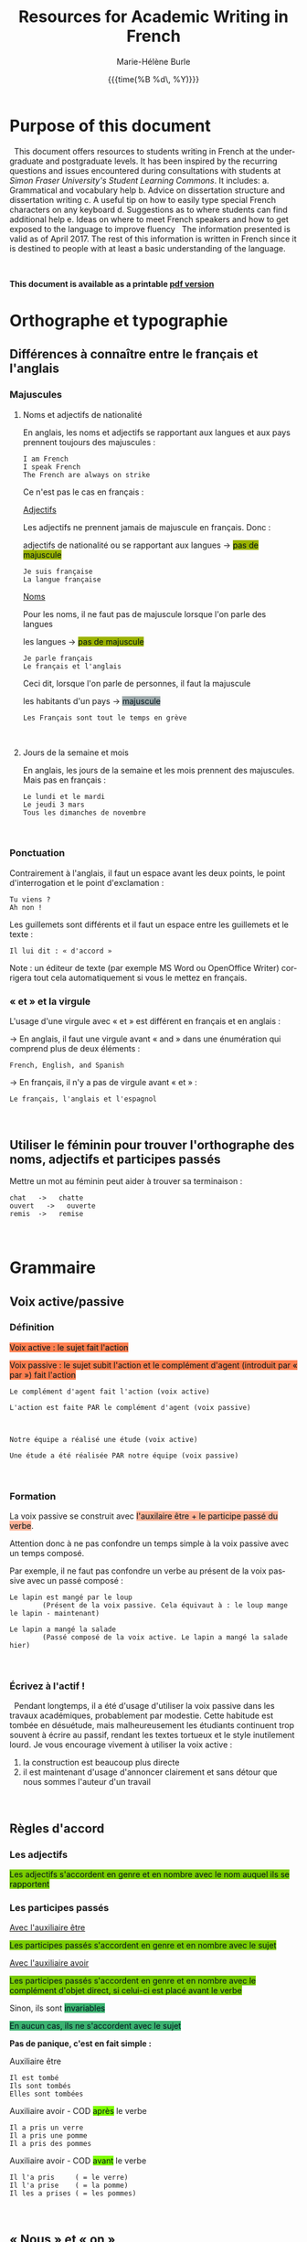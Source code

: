 #+OPTIONS: html-link-use-abs-url:nil
#+OPTIONS: html-preamble:t html-scripts:t html-style:t
#+OPTIONS: html5-fancy:nil
#+HTML_DOCTYPE: xhtml-strict
#+HTML_CONTAINER: div
#+DESCRIPTION:
#+KEYWORDS:
#+HTML_LINK_HOME:
#+HTML_LINK_UP:
#+HTML_MATHJAX:
#+SUBTITLE:
#+INFOJS_OPT:
#+LATEX_HEADER:
#+LANGUAGE: en
#+OPTIONS: toc:t h:3 html-postamble:nil tex:t f:t
#+OPTIONS: prop:("VERSION")
#+HTML_DOCTYPE: <!DOCTYPE html>

#+TITLE: Resources for Academic Writing in French
#+DATE: {{{time(%B %d\, %Y)}}}
#+AUTHOR: Marie-Hélène Burle
#+EMAIL: msb2@sfu.ca

* Purpose of this document

\nbsp This document offers resources to students writing in French at
the undergraduate and postgraduate levels. It has been inspired by the
recurring questions and issues encountered during consultations with
students at /Simon Fraser University's Student Learning Commons/. It
includes:
a. Grammatical and vocabulary help
b. Advice on dissertation structure and dissertation writing
c. A useful tip on how to easily type special French characters on any keyboard
d. Suggestions as to where students can find additional help
e. Ideas on where to meet French speakers and how to get exposed to the language to improve fluency
\nbsp The information presented is valid as of April 2017. The rest of this information is written in French since it is destined to people with at least a basic understanding of the language.

#+HTML: <br>

*This document is available as a printable [[./resources.pdf][pdf version]]*
\\

* Orthographe et typographie

** Différences à connaître entre le français et l'anglais

*** Majuscules

**** Noms et adjectifs de nationalité

En anglais, les noms et adjectifs se rapportant aux langues et aux pays prennent toujours des majuscules :

#+BEGIN_EXAMPLE
I am French
I speak French
The French are always on strike
#+END_EXAMPLE

Ce n'est pas le cas en français :

_Adjectifs_

Les adjectifs ne prennent jamais de majuscule en français. Donc :

adjectifs de nationalité ou se rapportant aux langues \rightarrow @@html:<span style="padding: px; color: #00141a; background-color: #9bb300; border: px solid">@@pas de majuscule@@html:</span>@@

#+BEGIN_EXAMPLE
Je suis française
La langue française
#+END_EXAMPLE

_Noms_

Pour les noms, il ne faut pas de majuscule lorsque l'on parle des langues

les langues \rightarrow @@html:<span style="padding: px; color: #00141a; background-color: #9bb300; border: px solid">@@pas de majuscule@@html:</span>@@

#+BEGIN_EXAMPLE
Je parle français
Le français et l'anglais
#+END_EXAMPLE

Ceci dit, lorsque l'on parle de personnes, il faut la majuscule

les habitants d'un pays \rightarrow @@html:<span style="padding: px; color: #00141a; background-color: #9fabad; border: px solid">@@majuscule@@html:</span>@@

#+BEGIN_EXAMPLE
Les Français sont tout le temps en grève
#+END_EXAMPLE
\\

**** Jours de la semaine et mois

En anglais, les jours de la semaine et les mois prennent des majuscules. Mais pas en français :

#+BEGIN_EXAMPLE
Le lundi et le mardi
Le jeudi 3 mars
Tous les dimanches de novembre
#+END_EXAMPLE
\\

*** Ponctuation

Contrairement à l'anglais, il faut un espace avant les deux points, le point d'interrogation et le point d'exclamation :

#+BEGIN_EXAMPLE
Tu viens ?
Ah non !
#+END_EXAMPLE

Les guillemets sont différents et il faut un espace entre les guillemets et le texte :

#+BEGIN_EXAMPLE
Il lui dit : « d'accord »
#+END_EXAMPLE

Note : un éditeur de texte (par exemple MS Word ou OpenOffice Writer) corrigera tout cela automatiquement si vous le mettez en français.
\\

*** « et » et la virgule

L'usage d'une virgule avec « et » est différent en français et en anglais :

\rightarrow  En anglais, il faut une virgule avant « and » dans une énumération qui comprend plus de deux éléments :

#+BEGIN_EXAMPLE
French, English, and Spanish
#+END_EXAMPLE

\rightarrow  En français, il n'y a pas de virgule avant « et » :

#+BEGIN_EXAMPLE
Le français, l'anglais et l'espagnol
#+END_EXAMPLE
\\

** Utiliser le féminin pour trouver l'orthographe des noms, adjectifs et participes passés

Mettre un mot au féminin peut aider à trouver sa terminaison :

#+BEGIN_EXAMPLE
chat   ->   chatte
ouvert   ->   ouverte
remis  ->   remise
#+END_EXAMPLE
\\

* Grammaire

** Voix active/passive

*** Définition

@@html:<span style="padding: px; color: #00141a; background-color: Coral; border:  px solid">@@Voix active : le sujet fait l'action@@html:</span>@@

@@html:<span style="padding: px; color: #00141a; background-color: Coral; border:  px solid">@@Voix passive : le sujet subit l'action et le complément d'agent (introduit par « par ») fait l'action@@html:</span>@@

#+BEGIN_EXAMPLE
Le complément d'agent fait l'action (voix active)

L'action est faite PAR le complément d'agent (voix passive)



Notre équipe a réalisé une étude (voix active)

Une étude a été réalisée PAR notre équipe (voix passive)
#+END_EXAMPLE
\\

*** Formation

La voix passive se construit avec @@html:<span style="padding: px; color: #00141a; background-color: #ffb499; border:  px solid">@@l'auxilaire être + le participe passé du verbe@@html:</span>@@.

Attention donc à ne pas confondre un temps simple à la voix passive avec un temps composé.

Par exemple, il ne faut pas confondre un verbe au présent de la voix passive avec un passé composé :

#+BEGIN_EXAMPLE
Le lapin est mangé par le loup
        (Présent de la voix passive. Cela équivaut à : le loup mange le lapin - maintenant)

Le lapin a mangé la salade
        (Passé composé de la voix active. Le lapin a mangé la salade hier)
#+END_EXAMPLE
\\

*** Écrivez à l'actif !

\nbsp Pendant longtemps, il a été d'usage d'utiliser la voix passive dans les travaux académiques, probablement par modestie. Cette habitude est tombée en désuétude, mais malheureusement les étudiants continuent trop souvent à écrire au passif, rendant les textes tortueux et le style inutilement lourd. Je vous encourage vivement à utiliser la voix active :
1. la construction est beaucoup plus directe
2. il est maintenant d'usage d'annoncer clairement et sans détour que nous sommes l'auteur d'un travail
\\

** Règles d'accord

*** Les adjectifs

@@html:<span style="padding: px; color: #00141a; background-color: #7acc00; border:  px solid">@@Les adjectifs s'accordent en genre et en nombre avec le nom auquel ils se rapportent@@html:</span>@@
\\

*** Les participes passés

_Avec l'auxiliaire être_

@@html:<span style="padding: px; color: #00141a; background-color: #7acc00; border:  px solid">@@Les participes passés s'accordent en genre et en nombre avec le sujet@@html:</span>@@

_Avec l'auxiliaire avoir_

@@html:<span style="padding: px; color: #00141a; background-color: #7acc00; border:  px solid">@@Les participes passés s'accordent en genre et en nombre avec le complément d'objet direct, si celui-ci est placé avant le verbe@@html:</span>@@

Sinon, ils sont @@html:<span style="padding: px; color: #00141a; background-color: MediumSeaGreen; border:  px solid">@@invariables@@html:</span>@@

@@html:<span style="padding: px; color: #00141a; background-color: MediumSeaGreen; border:  px solid">@@En aucun cas, ils ne s'accordent avec le sujet@@html:</span>@@

*Pas de panique, c'est en fait simple :*

Auxiliaire être

#+BEGIN_EXAMPLE
Il est tombé
Ils sont tombés
Elles sont tombées
#+END_EXAMPLE

Auxiliaire avoir - COD @@html:<span style="padding: px; color: #00141a; background-color: Chartreuse; border:  px solid">@@après@@html:</span>@@ le verbe

#+BEGIN_EXAMPLE
Il a pris un verre
Il a pris une pomme
Il a pris des pommes
#+END_EXAMPLE

Auxiliaire avoir - COD @@html:<span style="padding: px; color: #00141a; background-color: Chartreuse; border:  px solid">@@avant@@html:</span>@@ le verbe

#+BEGIN_EXAMPLE
Il l'a pris     ( = le verre)
Il l'a prise    ( = la pomme)
Il les a prises ( = les pommes)
#+END_EXAMPLE
\\

** « Nous » et « on »

« On », techniquement, est un équivalent de l'anglais « it »

#+BEGIN_EXAMPLE
On dit souvent que...
#+END_EXAMPLE

Mais dans le langage courant, il est utilisé à la place de « nous »

#+BEGIN_EXAMPLE
On y va         ( = nous y allons)
On arrive !     ( = nous arrivons !)
#+END_EXAMPLE

Ceci est cependant à éviter à l'écrit, à moins que l'on veuille donner au texte une connotation familière.
\\
\\

** Articles définis et indéfinis

*** Forme

**** Définis 
\\
| français : | le/la | les |
| anglais :  | the   | the |

#+BEGIN_EXAMPLE
le chat  ->  les chats
the cat  ->  the cats
#+END_EXAMPLE
\\

**** Indéfinis
\\
| français : | un/une | des       |
| anglais :  | a      | \emptyset |

#+BEGIN_EXAMPLE
un chat  ->  des chats
a cat    ->  cats
#+END_EXAMPLE
\\

*** Usage

**** Définis

On sait exactement de quel individu/chose il s'agit. On pourrait le montrer du doigt. Le nom est @@html:<span style="color: #00141a; background-color: #9fabad">@@défini@@html:</span>@@

#+BEGIN_EXAMPLE
Le chat de mon voisin
        (Ceci suppose que mon voisin n'a qu'un chat et que, du coup, on sait exactement de quel chat il s'agit)

La Terre est ronde
        (Il n'y en a qu'une, donc on sait de laquelle il s'agit)

La lune
        (On suppose qu'il s'agit de notre lune, celle qui tourne autour de la terre, et que donc on sait de laquelle il s'agit)
#+END_EXAMPLE
\\

**** Indéfinis 

On ne sait pas de quel individu/chose il s'agit. Le nom est @@html:<span style="color: #00141a; background-color: #9fabad">@@indéfini@@html:</span>@@

#+BEGIN_EXAMPLE
J'ai vu un chat noir ce matin
        (On ne sait pas de quel chat noir il s'agit. L'information "noir" ne suffit pas à définir l'individu particulier dont il est question)

Un chat de mon voisin
        (Ici, cela suppose que mon voisin a plusieurs chats et du coup, on ne sait pas de quel individu il est question. Comparer ceci avec l'exemple précédant)

Une lune
        (Ici, on fait référence à un satellite naturel, par exemple une lune de Saturne. On ne sait donc pas de quelle lune il s'agit)
#+END_EXAMPLE

_C'est en fait très similaire à l'anglais. Réfléchissez à ce que vous diriez en anglais_
\\
\\

** Adverbes

1. Invariables
2. Généralement formés à partir d'adjectifs + « ment »

#+BEGIN_EXAMPLE
grand    ->    grandement
#+END_EXAMPLE
\\

* Conjugaison

** Formation : une bonne référence

#+BEGIN_QUOTE
http://leconjugueur.lefigaro.fr/php5/index.php?v
#+END_QUOTE
\\

\nbsp\nbsp /Mais le plus dur n'est pas de savoir conjuguer, mais de choisir le mode et le temps adéquats.../
\\
\\

** Modes et Temps

*** Définitions

**** Les modes
\thinsp
Les modes donnent une @@html:<span style="color: #00141a; background-color: #993366">@@connotation@@html:</span>@@ à l'action ou à l'état exprimé par le verbe
\\

**** Les temps
\thinsp
Les temps apportent une information sur la @@html:<span style="color: #00141a; background-color: #993366">@@temporalité@@html:</span>@@ de cette action ou de cet état
\\
\\

*** Modes

@@html:<span style="color: #00141a; background-color: #e6e600">@@L'indicatif@@html:</span>@@ est le mode de la réalité

#+BEGIN_EXAMPLE
S'il fait beau demain, j'irai me promener
#+END_EXAMPLE
\\

@@html:<span style="color: #00141a; background-color: #e6e600">@@Le subjonctif@@html:</span>@@ est le mode de l'incertitude, du doute, du souhait

#+BEGIN_EXAMPLE
Je ne suis pas sûre qu'il fasse beau demain
Il est possible que je n' aille pas me promener
#+END_EXAMPLE
\\

@@html:<span style="color: #00141a; background-color: #e6e600">@@Le conditionnel@@html:</span>@@ est le mode de la politesse, du conseil, de la suggestion, du reproche, du fait imaginaire ou incertain

#+BEGIN_EXAMPLE
S'il faisait beau demain, j'irais me promener
#+END_EXAMPLE
\\

*** Les temps de l'indicatif

@@html:<center><b>@@Vue d'ensemble@@html:</b></center>@@

 | *Temps simple*  | Présent       | Passé simple    | Imparfait        | Futur simple    |
 | *Temps composé* | Passé composé | Passé antérieur | Plus-que-parfait | Futur antérieur |
 \\

** Choisir le temps du verbe à l'indicatif

*** Le présent

**** Vérité intemporelle

 #+BEGIN_EXAMPLE
 La Terre est ronde
 #+END_EXAMPLE
 \emsp
\\

**** Fait qui se déroule en ce moment

#+BEGIN_EXAMPLE
Je donne un atelier de français
#+END_EXAMPLE
\emsp
\\

**** Fait qui se poursuit dans le présent

#+BEGIN_EXAMPLE
Ça fait deux heures que j'attends
#+END_EXAMPLE
\\

*** Les temps du passé

**** Fait qui dure dans le temps, description ou habitude : _Imparfait_

#+BEGIN_EXAMPLE
Il était grand et il marchait beaucoup
#+END_EXAMPLE
\\

**** Fait ponctuel : _Passé simple_ ou _Passé composé_

#+BEGIN_EXAMPLE
Il est arrivé à quatre heure
Il arriva à quatre heure
#+END_EXAMPLE
\\

**** Fait antérieur à un autre fait du passé : _Plus-que-parfait_

#+BEGIN_EXAMPLE
Quand je suis arrivée, il était déjà parti
#+END_EXAMPLE
\\

*** Les temps du futur

**** Fait dans le futur : _Futur simple_

#+BEGIN_EXAMPLE
Il partira demain
#+END_EXAMPLE
\\

/Dans le langage familier, le verbe « aller » est souvent utilisé pour exprimer le futur :/

#+BEGIN_EXAMPLE
Il va partir demain
#+END_EXAMPLE
\\

**** Fait du futur, mais antérieur à un autre fait du futur : _Futur antérieur_

#+BEGIN_EXAMPLE
Quand tu arriveras, il sera parti
#+END_EXAMPLE
\\

** Exercices

*** Conjuguer les verbes aux temps appropriés

#+BEGIN_EXAMPLE
Nous (se marier) il y a 50 ans

Nous (être) ensemble depuis 50 ans

Il me racontait qu'ils (être) ensemble depuis 50 ans

Normalement, il (aller) à la fac à pied, mais ce jour là, il (prendre) le bus
#+END_EXAMPLE
\\

*** Déterminer le temps de tous les verbes et expliquer leur emploi

#+BEGIN_EXAMPLE
Il lisait le journal quand la porte claqua

En 2009, il n'avait pas encore acheté sa voiture et il allait à la fac en bus

Je suis dépassée par les événements
#+END_EXAMPLE
\\

** Concordance des temps à l'indicatif

*** Définition

La concordance des temps est la relation entre le temps des verbes des propositions principale et subordonnée
\emsp
\emsp
#+BEGIN_EXAMPLE
Je trouve (proposition principale) que c'est bien compliqué (proposition subordonnée) !
#+END_EXAMPLE
\\

*** Si les faits exprimés par les propositions principale et subordonnée se situent au même moment dans le temps

Il faut harmoniser les temps des propositions
\\
\\

Au présent :

#+BEGIN_EXAMPLE
Je pense (maintenant) qu'il est ici (maintenant)
#+END_EXAMPLE

Au passé, cela donne :

#+BEGIN_EXAMPLE
Je pensais (hier) qu'il était ici (hier)
#+END_EXAMPLE
\\

*** Les faits exprimés par les propositions principale et subordonnée ne se situent pas forcément au même moment dans le temps

**** Antériorité (le fait de la subordonnée est situé *avant* le fait de la principale)
\\

Au présent :

#+BEGIN_EXAMPLE
Je pense (maintenant) qu'il était ici (hier)
#+END_EXAMPLE

Au passé :

#+BEGIN_EXAMPLE
Je pensais (hier) qu'il était déjà parti (avant)
#+END_EXAMPLE
\\

**** Postériorité (le fait de la subordonnée est situé *après* le fait de la principale)
\\

Au présent :

#+BEGIN_EXAMPLE
Je pense (maintenant) qu'il sera ici (demain)
#+END_EXAMPLE

Au passé :

#+BEGIN_EXAMPLE
Je pensais (hier) qu'il serait ici (aujourd'hui)
#+END_EXAMPLE
\\

** Exercices

*** Conjuguer les verbes aux temps appropriés

#+BEGIN_EXAMPLE
Je te dis qu'il (être - fait simultané) ici

Je te dis qu'il (être - fait antérieur) ici

Je te disais qu'il (être - fait simultané) ici

Je te disais qu'il (être - fait ultérieur) ici
#+END_EXAMPLE
\\

* Structure de texte : vocabulaire

** Énumérer

*** Commencer

#+BEGIN_EXAMPLE
Premièrement
D’abord
Tout d'abord
Au début
Pour commencer
#+END_EXAMPLE
\\

*** Continuer

#+BEGIN_EXAMPLE
CHRONOLOGIQUEMENT :
Deuxièmement
Ensuite
Puis
Après

EN AJOUTANT :
De plus
Ajoutons que
En outre
Par ailleurs
Aussi
Egalement
#+END_EXAMPLE
\\

*** Finir

#+BEGIN_EXAMPLE
Enfin
Finalement
Pour finir
Pour terminer
Pour conclure
En conclusion
#+END_EXAMPLE
\\

** Contraster/comparer

*** Similarités

#+BEGIN_EXAMPLE
De la même manière
De la même façon
Similairement
#+END_EXAMPLE
\\

*** Différences

#+BEGIN_EXAMPLE
En revanche
Au contraire
Alors que
Pourtant
D'autre part
D'un autre côté
Par ailleurs
#+END_EXAMPLE
\\

** Causalité

#+BEGIN_EXAMPLE
Du coup
En conséquence
Par conséquent
Il en résulte que
De ce fait
Donc
Ainsi
C'est pourquoi
#+END_EXAMPLE
\\

* Construire une dissertation en français

\nbsp /Veuillez noter que ceci ne représente que mon opinion personnelle. Les consignes que vous recevez de vos professeurs sont sans aucun doute plus importantes que les conseils que je présente ici. Si vous avez des doutes, la meilleure chose à faire est toujours de discuter avec le professeur afin d'éliminer toute confusion quant à ses attentes. Il se peut que votre professeur ait une vision différente de la mienne sur la structure d'une dissertation. Il n'y a, de toute façon, aucune règle absolue et ceci ne représente qu'une façon, parmi beaucoup d'autres, de construire un plan./
\\

** Commencer par faire un plan

\nbsp Ne vous embarquez pas dans l'écriture avant d'avoir un plan ! Si vous vous lancez dans l'écriture en aveugle, vous allez perdre énormément de temps à rédiger des choses qui ne fonctionneront probablement pas et que vous devrez réécrire. Assurez vous d'avoir un plan solide avant de commencer à rédiger des phrases. Pour construire ce squelette, des tirets avec vos idées suffisent.
\\

** Le sablier

\nbsp Pour structurer votre plan, imaginez un sablier :

#+ATTR_HTML: :height 300
[[./Sablier.png]]

+ @@html:<span style="color: #00141a; background-color: LightSkyBlue">@@L'introduction@@html:</span>@@, en bleu dans le sablier, commence large et se réduit petit à petit.

  Elle peut se construire en trois sous-parties :
    1. Une introduction du thème qui se veut très ouverte. Vous voulez intéresser un public large. Si vous commencez directement sur le sujet étroit et spécifique de votre dissertation, peu de gens n'auront envie de la lire vu que peu de gens ont un intérêt pour un sujet très pointu.
    2. Dans une deuxième sous-partie, vous emmenez le lecteur peu à peu vers le sujet de votre dissertation. La problématique se resserre.
    3. Finalement, dans une troisième partie, vous présentez votre plan. Après avoir lu cette sous-partie, le lecteur doit savoir ce qui l'attend.

+ @@html:<span style="color: #00141a; background-color: Orange">@@Le corps de votre dissertation@@html:</span>@@, en orange dans le sablier, reste ciblé sur votre sujet.

  Il comporte deux à quatre parties (souvent trois). C'est là que vous présentez votre analyse. Chaque partie représentant un aspect ou un point différent.

+ @@html:<span style="color: #00141a; background-color: LimeGreen">@@La conclusion@@html:</span>@@, en vert dans le sablier, commence étroite et s'élargit peu à peu.

  Vous ne voulez pas laisser le lecteur avec cette vue très pointue d'un sujet. Vous voulez élargir vers une problématique plus large. Là aussi, trois sous-parties est assez classique :
    1. Une première sous-partie qui conclut votre dissertation,
    2. Un élargissement de la problématique,
    3. Une troisième sous-partie peut comporter des questions laissées ouvertes.
\\

** Dans quel ordre rédiger tout ça ?

\nbsp Vous avez votre plan et vous en êtes content. Maintenant, il est temps de commencer à rédiger... mais dans quel ordre ? La question peut vous surprendre vu que la plupart des gens commencent... par l'introduction. Erreur ! L'introduction est probablement la partie la plus difficile à écrire. Il est beaucoup plus facile de commencer par le corps de la dissertation car c'est vraiment votre sujet. A partir de là, vous pourrez assez facilement écrire la conclusion. Et finalement, à la fin, après avoir passé tout ce temps avec votre dissertation, vous serez en bien meilleure position pour attaquer cette fameuse introduction qui est si difficile.
\\

** L'aspect visuel : paragraphes et alinéas

\nbsp Séparez les grandes parties (introduction, corps de la dissertation et conclusion) en sautant une ligne. Les différentes parties du corps central de votre dissertation peuvent aussi être séparées par une ligne blanche.
\nbsp Chaque partie et sous-partie commence typiquement par un alinéa (« indent » en anglais).
\nbsp De cette façon, le lecteur peut, avant même de commencer à lire, voir la structure de votre dissertation.
\\

** Équilibre entre les parties

\nbsp Les deux à quatre parties du corps de votre dissertation doivent être équilibrées : vous ne voulez pas avoir une partie de plusieurs pages et une autre de quelques lignes. Si tel est le cas, essayez de structurer vos idées différemment en fusionnant certaines parties entre elles ou en revisitant votre plan.
\\

** Les transitions

\nbsp Il est classique de lier les différentes parties ou sous-parties les unes avec les autres grâce à des phrases de transition qui mettent en évidence la cohésion logique de l'ensemble. Vous ne voulez pas que votre essai ressemble à une juxtaposition d'idées sans rapport les unes avec les autres.
\\

** Citer des sources

\nbsp En français, comme en anglais, il est important de citer vos sources. Le site de la bibliothèque de SFU a de nombreuses ressources sur le format à suivre :

http://www.lib.sfu.ca/help/cite-write/citation-style-guides/apa
\\

* Outil utile : comment faire les caractères français sur n'importe quel clavier ?

\nbsp La méthode la plus simple est d'utiliser le clavier international américain. Je n'explique pas ici comment l'activer car cela dépend de votre système d'exploitation (OS), mais les instructions sont très simples et disponibles partout sur internet. Une fois activé, le clavier international transforme :

 | '' \rightarrow ' |   |   | `a \rightarrow à |   |   | ^^ \rightarrow ^ |   |   | "" \rightarrow " |
 | 'e \rightarrow é |   |   | `e \rightarrow è |   |   | ^a \rightarrow â |   |   | "e \rightarrow ë |
 | 'c \rightarrow ç |   |   | `u \rightarrow ù |   |   | ^e \rightarrow ê |   |   | "i \rightarrow ï |
 |                  |   |   |                  |   |   | ^i \rightarrow î |   |   | "u \rightarrow ü |
 |                  |   |   |                  |   |   | ^o \rightarrow ô |   |   | "y \rightarrow ÿ |
 |                  |   |   |                  |   |   | ^u \rightarrow û |   |   |                  |

 * Où trouver de l'aide en français ?
\\

** A SFU : le Student Learning Commons

\nbsp Le Student Learning Commons offre depuis l'année dernière deux services pour les étudiants écrivant en français :

\ast des consultations particulières hebdomadaires\\
\ast des ateliers
\\

*** Consultations particulières

\nbsp Des consultations particulières hebdomadaires sont disponibles. Prenez rendez-vous sur le site du Student Learning Commons :

http://www.lib.sfu.ca/about/branches-depts/slc/writing
\\

*** Ateliers

\nbsp Des ateliers d'écriture en français sont organisés régulièrement. Regardez le programme sur le site du Student Learning Commons :

http://www.lib.sfu.ca/about/branches-depts/slc/offer/slc-workshops/writing

\nbsp Si vous avez des suggestions de nouveaux ateliers d'écriture en français qui vous seraient utiles, n'hésitez pas à nous en faire part en écrivant à l'adresse mail : mailto:learning-commons@sfu.ca
\\

** Sur internet : sites utiles

*** Dictionnaires

**** Français

Le meilleur dictionnaire de français en ligne ! Une ressource vraiment excellente.\\
http://www.cnrtl.fr/definition/
\\

**** Français/anglais

http://www.wordreference.com/
\\

*** Conjugaison

Un bon site de conjugaison :\\
http://leconjugueur.lefigaro.fr/php5/index.php?v
\\

*** Plagiat

\nbsp Toutes les règles que vous avez apprises sur le plagiat dans vos travaux en anglais s'appliquent également en français. Le plagiat est un sujet sérieux que SFU traite avec beaucoup d'attention et si vous n'êtes pas sûrs des règles, je vous encourage vivement à vous familiariser avec elles en lisant les sites suivants. Pour SFU, l'ignorance n'est pas une excuse...

http://www.lib.sfu.ca/help/academic-integrity/plagiarism

http://www.lib.sfu.ca/help/academic-integrity/plagiarism-tutorial

https://www.sfu.ca/students/academicintegrity/resources/academichonestyguide.html

http://www.sfu.ca/~smith/plagiarism.html

https://www.sfu.ca/biology/academic-honesty.html
\\

* S'immerger d'avantage dans le français

** Rencontrer des gens pour parler français

*** Meetup français

Vancouver French Langage Meetup\\
http://www.meetup.com/Vancouver-French-Meetup/
\\

*** Le Centre Culturel Francophone de Vancouver

http://www.lecentreculturel.com/en
\\

*** App

 Hello Talk\\
 http://www.hellotalk.com/#en
\\

** Écouter du français : podcasts (ou « baladodiffusion »)

*** Histoire et culture

Radio Canada : Aujourd'hui l'histoire\\
http://ici.radio-canada.ca/emissions/aujourd_hui_l_histoire/2016-2017/

France Culture : Les nuits de France Culture\\
http://www.franceculture.fr/emissions/les-nuits-de-france-culture
\\

*** Infos (« Informations » en France ou « Nouvelles » au Canada)

France Inter : Le journal de 18h\\
https://www.franceinter.fr/emissions/le-journal-de-18h

Radio Canada : Midi info\\
http://ici.radio-canada.ca/mesAbonnements/baladodiffusion/index_emission.asp?path=radio/midiinfo
\\

*** Sciences et technologie

France Culture : La marche des sciences\\
https://www.franceculture.fr/emissions/la-marche-des-sciences

Radio Canada : Les années lumières\\
http://ici.radio-canada.ca/mesAbonnements/baladodiffusion/index_emission.asp?path=radio/lumiere
\\

** Voir/regarder du français

*** Théâtre en français

Théâtre la Seizième\\
http://seizieme.ca/
\\

*** Internet

Nombreuses options pour voir des films, apprendre de nouveaux mots, améliorer sa prononciation, apprendre à conjuguer...
\\

*** Films

De nombreux films français sont disponibles gratuitement dans les bibliothèques publiques et de SFU :

\nbsp \rightarrow  SFU movie collection

\nbsp \rightarrow  Vancouver Public Library

\nbsp \rightarrow  Burnaby Public Library

#+HTML: <br>
#+HTML: <br>

@@html:<div style="font-size: 90%; background-color: #eee8d5; border: 1pt solid #93a1a1">@@This page was created using a modified version of a css style by Thomas Frössman (itself based on the solarized color theme from Ethan Schoonover), as well as parts of a modified version of the worg css stylesheet for the table of contents@@html:</div>@@
